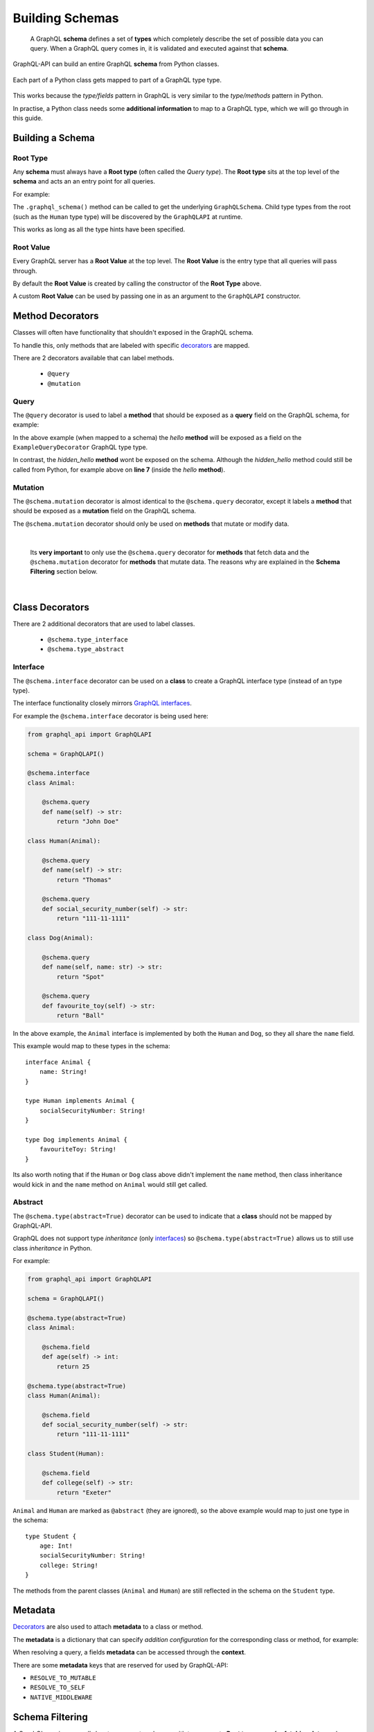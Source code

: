 .. _schemas:

.. highlight:: python

Building Schemas
================

    A GraphQL **schema** defines a set of **types** which completely describe the set of possible data you can query.
    When a GraphQL query comes in, it is validated and executed against that **schema**.

GraphQL-API can build an entire GraphQL **schema** from Python classes.

.. figure:: images/python_to_graphql.png
    :align: center

    Each part of a Python class gets mapped to part of a GraphQL type type.

This works because the *type/fields* pattern in GraphQL is very similar to the *type/methods* pattern in Python.

In practise, a Python class needs some **additional information** to map to a GraphQL type, which we will go through in this guide.

Building a Schema
-----------------

Root Type
`````````
Any **schema** must always have a **Root type** (often called the *Query type*).
The **Root type** sits at the top level of the **schema** and acts an an entry point for all queries.

For example:

.. code-block:: python
    :emphasize-lines: 3, 9

        from graphql_api import GraphQLAPI

        schema = GraphQLAPI()

        class Human:

            @schema.query
            def name(self) -> str:
                return "Tom"

        @schema.root
        class Root:

            @schema.query
            def hello_world(self) -> str:
                return "Hello world!"

            @schema.query
            def a_person(self) -> Human:
                return Human()

    graphql_schema, meta = schema_builder.graphql_schema()


The ``.graphql_schema()`` method can be called to get the underlying ``GraphQLSchema``.
Child type types from the root (such as the ``Human`` type type) will be discovered by the ``GraphQLAPI`` at runtime.

This works as long as all the type hints have been specified.

Root Value
``````````

Every GraphQL server has a **Root Value** at the top level. The **Root Value** is the entry type that all queries will pass through.

By default the **Root Value** is created by calling the constructor of the **Root Type** above.

A custom **Root Value** can be used by passing one in as an argument to the ``GraphQLAPI`` constructor.

Method Decorators
-----------------

Classes will often have functionality that shouldn't exposed in the GraphQL schema.

To handle this, only methods that are labeled with specific `decorators <https://realpython.com/primer-on-python-decorators/>`_ are mapped.

There are 2 decorators available that can label methods.

    - ``@query``
    - ``@mutation``

Query
`````

The ``@query`` decorator is used to label a **method** that should be exposed as a **query** field on the GraphQL schema, for example:

.. code-block:: python
    :linenos:
    :emphasize-lines: 5

    from graphql_api import GraphQLAPI

    schema = GraphQLAPI()

    @schema.root
    class ExampleQueryDecorator:

        @schema.query
        def hello(self, name: str) -> str:
            return self.hidden_hello(name)

        def hidden_hello(self, name: str) -> str:
            return "hello " + name + "!"

In the above example (when mapped to a schema) the *hello* **method** will be exposed as a field on the ``ExampleQueryDecorator`` GraphQL type type.

In contrast, the *hidden_hello* **method** wont be exposed on the schema. Although the *hidden_hello* method could still be called from Python, for example above on **line 7** (inside the *hello* **method**).


Mutation
````````

The ``@schema.mutation`` decorator is almost identical to the ``@schema.query`` decorator, except it labels a **method** that should be exposed as a **mutation** field on the GraphQL schema.

The ``@schema.mutation`` decorator should only be used on **methods** that mutate or modify data.

|

    Its **very important** to only use the ``@schema.query`` decorator for **methods** that fetch data and the ``@schema.mutation`` decorator for
    **methods** that mutate data. The reasons why are explained in the **Schema Filtering** section below.

|

Class Decorators
----------------

There are 2 additional decorators that are used to label classes.

    - ``@schema.type_interface``
    - ``@schema.type_abstract``

Interface
`````````

The ``@schema.interface`` decorator can be used on a **class** to create a GraphQL interface type (instead of an type type).

The interface functionality closely mirrors `GraphQL interfaces <http://graphql.github.io/learn/schema/#interfaces>`_.

For example the ``@schema.interface`` decorator is being used here:

.. code-block:: python

    from graphql_api import GraphQLAPI

    schema = GraphQLAPI()

    @schema.interface
    class Animal:

        @schema.query
        def name(self) -> str:
            return "John Doe"

    class Human(Animal):

        @schema.query
        def name(self) -> str:
            return "Thomas"

        @schema.query
        def social_security_number(self) -> str:
            return "111-11-1111"

    class Dog(Animal):

        @schema.query
        def name(self, name: str) -> str:
            return "Spot"

        @schema.query
        def favourite_toy(self) -> str:
            return "Ball"

In the above example, the ``Animal`` interface is implemented by both the ``Human`` and ``Dog``, so they all share the ``name`` field.

This example would map to these types in the schema::

    interface Animal {
        name: String!
    }

    type Human implements Animal {
        socialSecurityNumber: String!
    }

    type Dog implements Animal {
        favouriteToy: String!
    }


Its also worth noting that if the ``Human`` or ``Dog`` class above didn't implement the ``name`` method,
then class inheritance would kick in and the ``name`` method on ``Animal`` would still get called.

Abstract
````````

The ``@schema.type(abstract=True)`` decorator can be used to indicate that a **class** should not be mapped by GraphQL-API.

GraphQL does not support type *inheritance* (only `interfaces <http://graphql.github.io/learn/schema/#interfaces>`_)
so ``@schema.type(abstract=True)`` allows us to still use class *inheritance* in Python.

For example:

.. code-block:: python

    from graphql_api import GraphQLAPI

    schema = GraphQLAPI()

    @schema.type(abstract=True)
    class Animal:

        @schema.field
        def age(self) -> int:
            return 25

    @schema.type(abstract=True)
    class Human(Animal):

        @schema.field
        def social_security_number(self) -> str:
            return "111-11-1111"

    class Student(Human):

        @schema.field
        def college(self) -> str:
            return "Exeter"

``Animal`` and ``Human`` are marked as ``@abstract`` (they are ignored), so the above example would map to just one type in the schema::

    type Student {
        age: Int!
        socialSecurityNumber: String!
        college: String!
    }

The methods from the parent classes (``Animal`` and ``Human``) are still reflected in the schema on the ``Student`` type.

Metadata
--------

`Decorators <https://realpython.com/primer-on-python-decorators/>`_ are also used to attach **metadata** to a class or method.

The **metadata** is a dictionary that can specify *addition configuration* for the corresponding class or method, for example:

.. code-block:: python
    :emphasize-lines: 7,8,9,10,11,12

    from graphql_api import GraphQLAPI

    schema = GraphQLAPI()

    class Hello:

        @schema.field({
            "custom_dict_key": {
                "hello": "here is custom metadata",
            },
            "custom_value_key": 42
        })
        def hello(self, name: str) -> str:
            return "hey"

When resolving a query, a fields **metadata** can be accessed through the **context**.

There are some **metadata** keys that are reserved for used by GraphQL-API:

- ``RESOLVE_TO_MUTABLE``
- ``RESOLVE_TO_SELF``
- ``NATIVE_MIDDLEWARE``

Schema Filtering
----------------

A GraphQL service *normally* has two separate schemas with two separate **Root types**; one for **fetching data**, and another for **updating data**.

This is because **data fetches** can be run in parallel, whereas **data updates** must always run sequentially.

GraphQL-API uses just one **Root class**, and the ``@schema.query`` and ``@schema.mutation`` decorators are used to filter the fields into two **Root types**.

Here is an example to see exactly how the **Root class** gets mapped into two **Root types**:

.. code-block:: python

    from graphql_api import GraphQLAPI

    schema = GraphQLAPI()

    class User:

        @schema.field
        def name(self) -> str:
            pass

        @schema.field
        def update_name(self) -> 'User':
            pass


    class Post:

        @schema.field(mutable=True)
        def like(self) -> Post:
            pass

        @schema.field
        def message(self) -> str:
            pass

        @schema.query
        def likes(self) -> int:
            pass

        @schema.query
        def author(self) -> User:
            pass


    @schema.type(root=True)
    class Root:

        @schema.field
        def posts(self) -> List[Post]:
            pass

        @schema.field
        def post_count(self) -> int:
            pass

        @schema.field
        def me(self) -> User:
            pass


Lets walk through the main features of these classes:

- There are two models; ``User`` and ``Post``, as well as a **Root class** called ``Root``.

- The **Root class** (``Root``) has methods that return to all the *posts*, the *count of the posts* and the *current user* (the ``posts``, ``post_count`` and ``me`` methods).

- The ``Post`` class has methods that return the *author*, the *message* and the number of *likes*.

- A ``Post`` can be *liked* with the ``like`` method.

- The ``User`` class has a method to returns the users *name*.

- A ``Users`` name can be *updated* with the ``update_name`` method.


When built into a schema, these classes will map to a set of **Query** types and a set of **Mutable** types:

.. figure:: images/schema_structure.png
    :align: center
    :scale: 70%

    The ``green`` shapes are *types*, the ``blue`` shapes are **query** *fields* and the ``orange`` shapes are **mutable** *fields*

The above example as a GraphQL schema would look like this:

.. code-block::
    :linenos:

    type Root {
        posts: [Post]!
        postCount: Int!
        me: User!
    }

    type Post {
        message: String!
        likes: Int!
        author: User!
    }

    type User {
        name: String!
    }



    type RootMutable {
        posts: [PostMutable]!
        me: UserMutable!
    }

    type PostMutable {
        like: Post!
    }

    type UserMutable {
        updateName: User!
    }

These rules were followed to create the two types and filter the fields:

1. Each ``Query`` type is duplicated to create a ``Mutable`` type, which is suffixed with ``Mutable``.
2. All ``@schema.field(mutable=True)`` fields are removed from all ``Query`` types.
3. Any ``@schema.field`` fields that never lead to a ``Mutable`` type are removed from the ``Mutable`` types.

After the above rules are applied there are a few things worth noting:

- **Line 18:** Any ``@schema.field`` fields that still remain on a ``Mutable`` type will always return a ``Mutable`` type.

|

- **Line 23:** ``@schema.field(mutable=True)`` fields on a ``Mutable`` type will by default return a ``Query`` type (unless otherwise specified, see *Mutation recursion* below).
